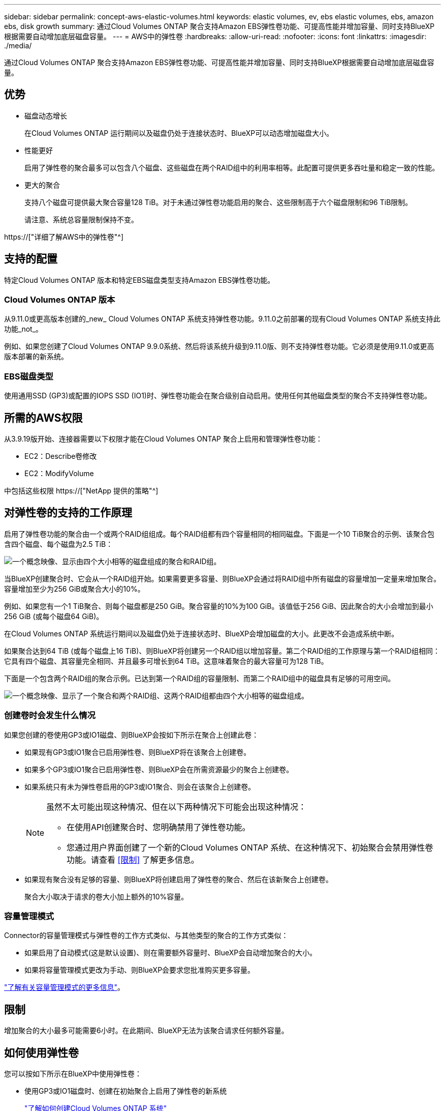 ---
sidebar: sidebar 
permalink: concept-aws-elastic-volumes.html 
keywords: elastic volumes, ev, ebs elastic volumes, ebs, amazon ebs, disk growth 
summary: 通过Cloud Volumes ONTAP 聚合支持Amazon EBS弹性卷功能、可提高性能并增加容量、同时支持BlueXP根据需要自动增加底层磁盘容量。 
---
= AWS中的弹性卷
:hardbreaks:
:allow-uri-read: 
:nofooter: 
:icons: font
:linkattrs: 
:imagesdir: ./media/


[role="lead"]
通过Cloud Volumes ONTAP 聚合支持Amazon EBS弹性卷功能、可提高性能并增加容量、同时支持BlueXP根据需要自动增加底层磁盘容量。



== 优势

* 磁盘动态增长
+
在Cloud Volumes ONTAP 运行期间以及磁盘仍处于连接状态时、BlueXP可以动态增加磁盘大小。

* 性能更好
+
启用了弹性卷的聚合最多可以包含八个磁盘、这些磁盘在两个RAID组中的利用率相等。此配置可提供更多吞吐量和稳定一致的性能。

* 更大的聚合
+
支持八个磁盘可提供最大聚合容量128 TiB。对于未通过弹性卷功能启用的聚合、这些限制高于六个磁盘限制和96 TiB限制。

+
请注意、系统总容量限制保持不变。



https://["详细了解AWS中的弹性卷"^]



== 支持的配置

特定Cloud Volumes ONTAP 版本和特定EBS磁盘类型支持Amazon EBS弹性卷功能。



=== Cloud Volumes ONTAP 版本

从9.11.0或更高版本创建的_new_ Cloud Volumes ONTAP 系统支持弹性卷功能。9.11.0之前部署的现有Cloud Volumes ONTAP 系统支持此功能_not_。

例如、如果您创建了Cloud Volumes ONTAP 9.9.0系统、然后将该系统升级到9.11.0版、则不支持弹性卷功能。它必须是使用9.11.0或更高版本部署的新系统。



=== EBS磁盘类型

使用通用SSD (GP3)或配置的IOPS SSD (IO1)时、弹性卷功能会在聚合级别自动启用。使用任何其他磁盘类型的聚合不支持弹性卷功能。



== 所需的AWS权限

从3.9.19版开始、连接器需要以下权限才能在Cloud Volumes ONTAP 聚合上启用和管理弹性卷功能：

* EC2：Describe卷修改
* EC2：ModifyVolume


中包括这些权限 https://["NetApp 提供的策略"^]



== 对弹性卷的支持的工作原理

启用了弹性卷功能的聚合由一个或两个RAID组组成。每个RAID组都有四个容量相同的相同磁盘。下面是一个10 TiB聚合的示例、该聚合包含四个磁盘、每个磁盘为2.5 TiB：

image:diagram-aws-elastic-volumes-one-raid-group.png["一个概念映像、显示由四个大小相等的磁盘组成的聚合和RAID组。"]

当BlueXP创建聚合时、它会从一个RAID组开始。如果需要更多容量、则BlueXP会通过将RAID组中所有磁盘的容量增加一定量来增加聚合。容量增加至少为256 GiB或聚合大小的10%。

例如、如果您有一个1 TiB聚合、则每个磁盘都是250 GiB。聚合容量的10%为100 GiB。该值低于256 GiB、因此聚合的大小会增加到最小256 GiB (或每个磁盘64 GiB)。

在Cloud Volumes ONTAP 系统运行期间以及磁盘仍处于连接状态时、BlueXP会增加磁盘的大小。此更改不会造成系统中断。

如果聚合达到64 TiB (或每个磁盘上16 TiB)、则BlueXP将创建另一个RAID组以增加容量。第二个RAID组的工作原理与第一个RAID组相同：它具有四个磁盘、其容量完全相同、并且最多可增长到64 TiB。这意味着聚合的最大容量可为128 TiB。

下面是一个包含两个RAID组的聚合示例。已达到第一个RAID组的容量限制、而第二个RAID组中的磁盘具有足够的可用空间。

image:diagram-aws-elastic-volumes-two-raid-groups.png["一个概念映像、显示了一个聚合和两个RAID组、这两个RAID组都由四个大小相等的磁盘组成。"]



=== 创建卷时会发生什么情况

如果您创建的卷使用GP3或IO1磁盘、则BlueXP会按如下所示在聚合上创建此卷：

* 如果现有GP3或IO1聚合已启用弹性卷、则BlueXP将在该聚合上创建卷。
* 如果多个GP3或IO1聚合已启用弹性卷、则BlueXP会在所需资源最少的聚合上创建卷。
* 如果系统只有未为弹性卷启用的GP3或IO1聚合、则会在该聚合上创建卷。
+
[NOTE]
====
虽然不太可能出现这种情况、但在以下两种情况下可能会出现这种情况：

** 在使用API创建聚合时、您明确禁用了弹性卷功能。
** 您通过用户界面创建了一个新的Cloud Volumes ONTAP 系统、在这种情况下、初始聚合会禁用弹性卷功能。请查看 <<限制>> 了解更多信息。


====
* 如果现有聚合没有足够的容量、则BlueXP将创建启用了弹性卷的聚合、然后在该新聚合上创建卷。
+
聚合大小取决于请求的卷大小加上额外的10%容量。





=== 容量管理模式

Connector的容量管理模式与弹性卷的工作方式类似、与其他类型的聚合的工作方式类似：

* 如果启用了自动模式(这是默认设置)、则在需要额外容量时、BlueXP会自动增加聚合的大小。
* 如果将容量管理模式更改为手动、则BlueXP会要求您批准购买更多容量。


link:concept-storage-management.html#capacity-management["了解有关容量管理模式的更多信息"]。



== 限制

增加聚合的大小最多可能需要6小时。在此期间、BlueXP无法为该聚合请求任何额外容量。



== 如何使用弹性卷

您可以按如下所示在BlueXP中使用弹性卷：

* 使用GP3或IO1磁盘时、创建在初始聚合上启用了弹性卷的新系统
+
link:task-deploying-otc-aws.html["了解如何创建Cloud Volumes ONTAP 系统"]

* 在已启用弹性卷的聚合上创建新卷
+
如果您创建的卷使用GP3或IO1磁盘、则BlueXP会自动在启用了弹性卷的聚合上创建此卷。有关详细信息，请参见 <<创建卷时会发生什么情况>>。

+
link:task-create-volumes.html["了解如何创建卷"]。

* 创建启用了弹性卷的新聚合
+
只要Cloud Volumes ONTAP 系统是从9.11.0或更高版本创建的、使用GP3或IO1磁盘的新聚合就会自动启用弹性卷。

+
创建聚合时、BlueXP将提示您输入聚合的容量大小。这与其他配置不同、在这些配置中、您可以选择磁盘大小和磁盘数量。

+
以下屏幕截图显示了一个由GP3磁盘组成的新聚合示例。

+
image:screenshot-aggregate-size-ev.png["GP3磁盘的\"聚合磁盘\"屏幕的屏幕截图、您可以在其中以TiB输入聚合大小。"]

+
link:task-create-aggregates.html["了解如何创建聚合"]。

* 确定已启用弹性卷的聚合
+
转到"高级分配"页面时、您可以确定是否已在聚合上启用弹性卷功能。在以下示例中、aggr1已启用弹性卷。

+
image:screenshot_elastic_volume_enabled.png["屏幕截图显示了两个聚合、其中一个聚合的字段显示文本Elastic Volumes Enabled。"]

* 向聚合添加容量
+
虽然BlueXP会根据需要自动向聚合添加容量、但您可以手动增加容量。

+
link:task-manage-aggregates.html["了解如何增加聚合容量"]。

* 将数据复制到启用了弹性卷的聚合
+
如果目标Cloud Volumes ONTAP 系统支持弹性卷、则目标卷将放置在启用了弹性卷的聚合上(只要选择GP3或IO1磁盘)。

+
https://["了解如何设置数据复制"^]


